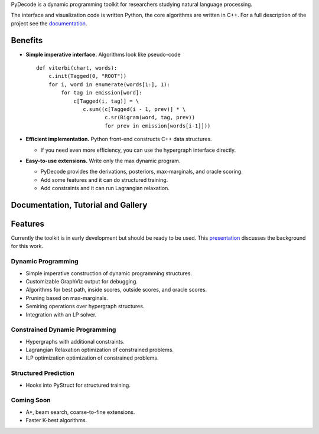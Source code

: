
PyDecode is a dynamic programming toolkit for researchers studying natural language processing.

The interface and visualization code is written Python, the core algorithms are written in C++.
For a full description of the project see the documentation_.

.. _documentation: http://pydecode.readthedocs.org/


.. image:: _images/parsing_9_0.png
   :width: 500 px
   :align: center




Benefits
-------------

* **Simple imperative interface.** Algorithms look like pseudo-code ::

    def viterbi(chart, words):
        c.init(Tagged(0, "ROOT"))
        for i, word in enumerate(words[1:], 1):
            for tag in emission[word]:
                c[Tagged(i, tag)] = \
                   c.sum((c[Tagged(i - 1, prev)] * \
                          c.sr(Bigram(word, tag, prev))
                          for prev in emission[words[i-1]]))

* **Efficient implementation.** Python front-end constructs C++ data structures.


  * If you need even more efficiency, you can use the hypergraph interface directly.



* **Easy-to-use extensions.** Write only the max dynamic program.

  * PyDecode provides the derivations, posteriors, max-marginals, and oracle scoring.

  * Add some features and it can do structured training.

  * Add constraints and it can run Lagrangian relaxation.


Documentation, Tutorial and Gallery
----------------------

.. hlist::
   :columns: 2

   * documentation_
   * tutorial_
   * gallery_
   * api_


Features
-------------

Currently the toolkit is in early development but should be ready to be used.
This presentation_ discusses the background for this work.

.. _presentation: https://github.com/srush/PyDecode/raw/master/writing/slides/slides.pdf

Dynamic Programming
======================

* Simple imperative construction of dynamic programming structures.
* Customizable GraphViz output for debugging.
* Algorithms for best path, inside scores, outside scores, and oracle scores.
* Pruning based on max-marginals.
* Semiring operations over hypergraph structures.
* Integration with an LP solver.

Constrained Dynamic Programming
===============================

* Hypergraphs with additional constraints.
* Lagrangian Relaxation optimization of constrained problems.
* ILP optimization optimization of constrained problems.

Structured Prediction
===============================

* Hooks into PyStruct for structured training.

Coming Soon
===============================

* A*, beam search, coarse-to-fine extensions.
* Faster K-best algorithms.


.. image:: https://travis-ci.org/srush/PyDecode.png?branch=master
    :target: https://travis-ci.org/srush/PyDecode

.. _gallery: http://pydecode.readthedocs.org/en/latest/notebooks/gallery.html
.. _tutorial: http://pydecode.readthedocs.org/en/latest/notebooks/tutorial.html
.. _api: http://pydecode.readthedocs.org/en/latest/notebooks/api.html
